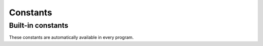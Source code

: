 .. _constants:

*********
Constants
*********

Built-in constants
==================

These constants are automatically available in every program.

.. data:: NDIM

  The number of dimensions in the simulation.

  :status: Fully implemented
  :type: integer

.. data:: STATECOUNT

  The number of unique cell states in the simulation.

  :status: Fully implemented
  :type: integer

.. data:: FALSE

  The value ``0``.

  :status: Fully implemented
  :type: integer

.. data:: TRUE

  The value ``1``.

  :status: Fully implemented
  :type: integer
